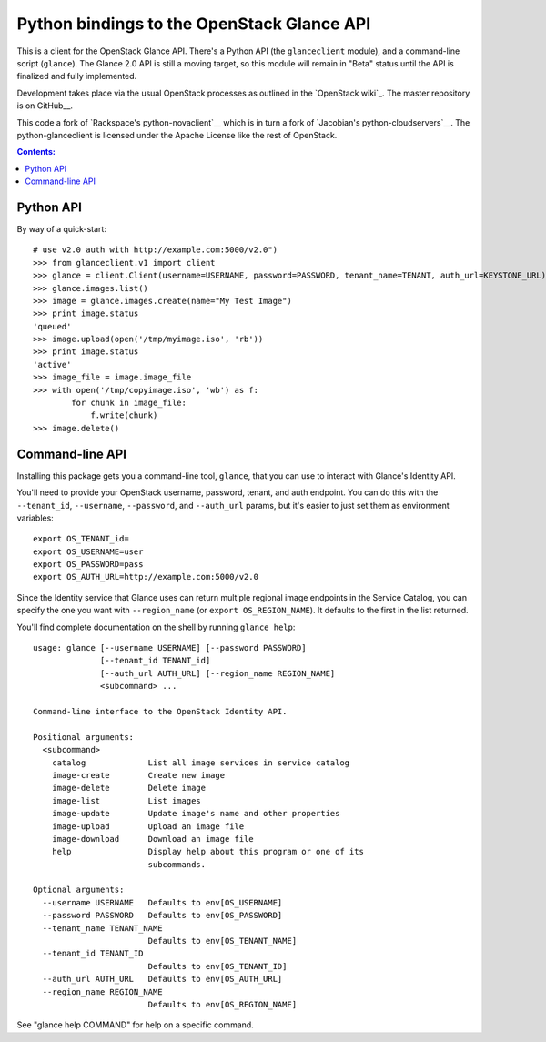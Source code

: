 Python bindings to the OpenStack Glance API
=============================================

This is a client for the OpenStack Glance API. There's a Python API (the
``glanceclient`` module), and a command-line script (``glance``). The
Glance 2.0 API is still a moving target, so this module will remain in
"Beta" status until the API is finalized and fully implemented.

Development takes place via the usual OpenStack processes as outlined in
the `OpenStack wiki`_.  The master repository is on GitHub__.

__ http://wiki.openstack.org/HowToContribute
__ http://github.com/openstack/python-glanceclient

This code a fork of `Rackspace's python-novaclient`__ which is in turn a fork of
`Jacobian's python-cloudservers`__. The python-glanceclient is licensed under
the Apache License like the rest of OpenStack.

__ http://github.com/rackspace/python-novaclient
__ http://github.com/jacobian/python-cloudservers

.. contents:: Contents:
   :local:

Python API
----------

By way of a quick-start::

    # use v2.0 auth with http://example.com:5000/v2.0")
    >>> from glanceclient.v1 import client
    >>> glance = client.Client(username=USERNAME, password=PASSWORD, tenant_name=TENANT, auth_url=KEYSTONE_URL)
    >>> glance.images.list()
    >>> image = glance.images.create(name="My Test Image")
    >>> print image.status
    'queued'
    >>> image.upload(open('/tmp/myimage.iso', 'rb'))
    >>> print image.status
    'active'
    >>> image_file = image.image_file
    >>> with open('/tmp/copyimage.iso', 'wb') as f:
            for chunk in image_file:
                f.write(chunk)
    >>> image.delete()


Command-line API
----------------

Installing this package gets you a command-line tool, ``glance``, that you
can use to interact with Glance's Identity API.

You'll need to provide your OpenStack username, password, tenant, and auth
endpoint. You can do this with the ``--tenant_id``, ``--username``,
``--password``, and ``--auth_url`` params, but it's easier to just set them
as environment variables::

    export OS_TENANT_id=
    export OS_USERNAME=user
    export OS_PASSWORD=pass
    export OS_AUTH_URL=http://example.com:5000/v2.0

Since the Identity service that Glance uses can return multiple regional image
endpoints in the Service Catalog, you can specify the one you want with
``--region_name`` (or ``export OS_REGION_NAME``).
It defaults to the first in the list returned.

You'll find complete documentation on the shell by running
``glance help``::

    usage: glance [--username USERNAME] [--password PASSWORD]
                  [--tenant_id TENANT_id]
                  [--auth_url AUTH_URL] [--region_name REGION_NAME]
                  <subcommand> ...

    Command-line interface to the OpenStack Identity API.

    Positional arguments:
      <subcommand>
        catalog             List all image services in service catalog
        image-create        Create new image
        image-delete        Delete image
        image-list          List images
        image-update        Update image's name and other properties
        image-upload        Upload an image file
        image-download      Download an image file
        help                Display help about this program or one of its
                            subcommands.

    Optional arguments:
      --username USERNAME   Defaults to env[OS_USERNAME]
      --password PASSWORD   Defaults to env[OS_PASSWORD]
      --tenant_name TENANT_NAME
                            Defaults to env[OS_TENANT_NAME]
      --tenant_id TENANT_ID
                            Defaults to env[OS_TENANT_ID]
      --auth_url AUTH_URL   Defaults to env[OS_AUTH_URL]
      --region_name REGION_NAME
                            Defaults to env[OS_REGION_NAME]

See "glance help COMMAND" for help on a specific command.
